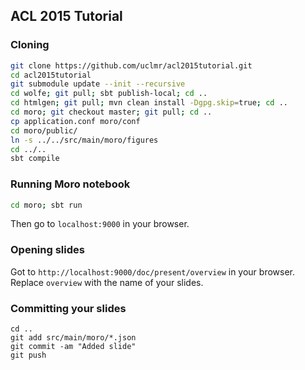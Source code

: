 ** ACL 2015 Tutorial
*** Cloning
#+BEGIN_SRC sh
git clone https://github.com/uclmr/acl2015tutorial.git
cd acl2015tutorial
git submodule update --init --recursive
cd wolfe; git pull; sbt publish-local; cd ..
cd htmlgen; git pull; mvn clean install -Dgpg.skip=true; cd ..
cd moro; git checkout master; git pull; cd .. 
cp application.conf moro/conf
cd moro/public/
ln -s ../../src/main/moro/figures
cd ../..
sbt compile
#+END_SRC
*** Running Moro notebook
#+BEGIN_SRC sh
cd moro; sbt run
#+END_SRC
Then go to =localhost:9000= in your browser.
*** Opening slides
Got to =http://localhost:9000/doc/present/overview= in your browser. Replace =overview= with the name of your slides.
*** Committing your slides
#+BEGIN_SRC 
cd ..
git add src/main/moro/*.json
git commit -am "Added slide"
git push 
#+END_SRC
